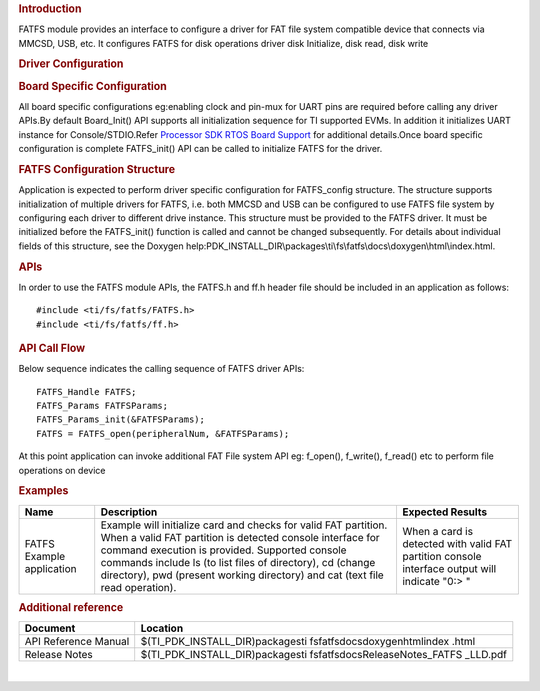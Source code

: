 .. http://processors.wiki.ti.com/index.php/Processor_SDK_RTOS_FATFS 

.. rubric:: Introduction
   :name: introduction

FATFS module provides an interface to configure a driver for FAT file
system compatible device that connects via MMCSD, USB, etc. It
configures FATFS for disk operations driver disk Initialize, disk
read, disk write


.. rubric:: Driver Configuration
   :name: driver-configuration

.. rubric:: **Board Specific Configuration**
   :name: board-specific-configuration

All board specific configurations eg:enabling clock and pin-mux for UART
pins are required before calling any driver APIs.By default Board_Init()
API supports all initialization sequence for TI supported EVMs. In
addition it initializes UART instance for Console/STDIO.Refer `Processor
SDK RTOS Board Support <http://processors.wiki.ti.com/index.php/Processor_SDK_RTOS_Board_Support>`__
for additional details.Once board specific configuration is complete 
FATFS_init() API can be called to initialize FATFS for the driver.


.. rubric:: **FATFS Configuration Structure**
   :name: fatfs-configuration-structure

Application is expected to perform driver specific configuration for
FATFS_config structure. The structure supports initialization of
multiple drivers for FATFS, i.e. both MMCSD and USB can be configured
to use FATFS file system by configuring each driver to different drive
instance. This structure must be provided to the FATFS driver. It must
be initialized before the FATFS_init() function is called and cannot
be changed subsequently. For details about individual fields of this
structure, see the Doxygen
help:PDK_INSTALL_DIR\\packages\\ti\\fs\\fatfs\\docs\\doxygen\\html\\index.html.

.. rubric:: **APIs**
   :name: apis

In order to use the FATFS module APIs, the FATFS.h and ff.h header file
should be included in an application as follows:

::

    #include <ti/fs/fatfs/FATFS.h>
    #include <ti/fs/fatfs/ff.h>

.. rubric:: API Call Flow
   :name: api-call-flow

Below sequence indicates the calling sequence of FATFS driver APIs:

::

     FATFS_Handle FATFS;
     FATFS_Params FATFSParams; 
     FATFS_Params_init(&FATFSParams); 
     FATFS = FATFS_open(peripheralNum, &FATFSParams);
     
     

At this point application can invoke additional FAT File system API
eg: f_open(), f_write(), f_read() etc to perform file operations on
device


.. rubric:: Examples
   :name: examples

+-----------------------+-----------------------+-----------------------+
| Name                  | | Description         | Expected Results      |
+=======================+=======================+=======================+
| FATFS Example         | | Example will        | When a card is        |
| application           |   initialize card and | detected with valid   |
|                       |   checks for valid    | FAT partition console |
|                       |   FAT partition. When | interface output will |
|                       |   a valid FAT         | indicate "0:> "       |
|                       |   partition is        |                       |
|                       |   detected console    |                       |
|                       |   interface for       |                       |
|                       |   command execution   |                       |
|                       |   is provided.        |                       |
|                       |   Supported console   |                       |
|                       |   commands include ls |                       |
|                       |   (to list files of   |                       |
|                       |   directory), cd      |                       |
|                       |   (change directory), |                       |
|                       |   pwd (present        |                       |
|                       |   working directory)  |                       |
|                       |   and cat (text file  |                       |
|                       |   read operation).    |                       |
+-----------------------+-----------------------+-----------------------+

.. rubric:: 
   :name: section

.. rubric:: 
   :name: section-1

.. rubric:: 
   :name: section-2

.. rubric:: 
   :name: section-3

.. rubric:: 
   :name: section-4

.. rubric:: 
   :name: section-5

.. rubric:: 
   :name: section-6

.. rubric:: 
   :name: section-7

.. rubric:: Additional reference
   :name: additional-reference

+-----------------------------------+-----------------------------------+
| **Document**                      | **Location**                      |
+-----------------------------------+-----------------------------------+
| API Reference Manual              | $(TI_PDK_INSTALL_DIR)\packages\ti |
|                                   | \fs\fatfs\docs\doxygen\html\index |
|                                   | .html                             |
+-----------------------------------+-----------------------------------+
| Release Notes                     | $(TI_PDK_INSTALL_DIR)\packages\ti |
|                                   | \fs\fatfs\docs\ReleaseNotes_FATFS |
|                                   | _LLD.pdf                          |
+-----------------------------------+-----------------------------------+

| 

.. raw:: html

